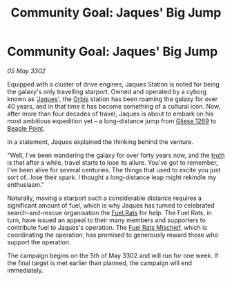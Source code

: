 :PROPERTIES:
:ID:       ff96fc46-a629-4a7d-aa1f-558483284dfe
:END:
#+title: Community Goal: Jaques' Big Jump
#+filetags: :CommunityGoal:3302:galnet:

* Community Goal: Jaques' Big Jump

/05 May 3302/

Equipped with a cluster of drive engines, Jaques Station is noted for
being the galaxy's only travelling starport. Owned and operated by a
cyborg known as '[[id:f37f17f1-8eb3-4598-93f7-190fe97438a1][Jaques]]', the [[id:d5cc8c3e-9887-4c30-9a1d-08008ab36675][Orbis]] station has been roaming the
galaxy for over 40 years, and in that time it has become something of
a cultural icon. Now, after more than four decades of travel, Jaques
is about to embark on his most ambitious expedition yet – a
long-distance jump from [[id:ab3ea80d-bf90-482c-bcf1-63f1d2f1b21f][Gliese 1269]] to [[id:80ea667a-62b4-4082-bed0-ce253d76869b][Beagle Point]].

In a statement, Jaques explained the thinking behind the venture. 

"Well, I've been wandering the galaxy for over forty years now, and
the [[id:7401153d-d710-4385-8cac-aad74d40d853][truth]] is that after a while, travel starts to lose its
allure. You've got to remember, I've been alive for several
centuries. The things that used to excite you just sort of...lose
their spark. I thought a long-distance leap might rekindle my
enthusiasm."

Naturally, moving a starport such a considerable distance requires a
significant amount of fuel, which is why Jaques has turned to
celebrated search-and-rescue organisation the [[id:de6c1eee-a957-4d48-a840-f3fe15b5801b][Fuel Rats]] for help. The
Fuel Rats, in turn, have issued an appeal to their many members and
supporters to contribute fuel to Jaques's operation. The [[id:78dc1804-9537-4e52-bba1-ca98efd86229][Fuel Rats
Mischief]], which is coordinating the operation, has promised to
generously reward those who support the operation.

The campaign begins on the 5th of May 3302 and will run for one
week. If the final target is met earlier than planned, the campaign
will end immediately.
